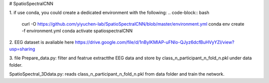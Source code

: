 # SpatioSpectralCNN

1. if use conda, you could create a dedicated environment with the following:
.. code-block:: bash

  curl -O https://github.com/yiyuchen-lab/SpatioSpectralCNN/blob/master/environment.yml
  conda env create -f environment.yml
  conda activate spatiospectralCNN
  



2. EEG dataset is avaliable here
https://drive.google.com/file/d/1nBylKMIAP-uFNIo-QJyz6dcfBuHVyYZl/view?usp=sharing


3. file
Prepare_data.py: 
filter and featrue extractthe EEG data and store by class_n_participant_n_fold_n.pkl under data folder.  

SpatioSpectral_3Ddata.py: 
reads class_n_participant_n_fold_n.pkl from data folder and train the network. 
